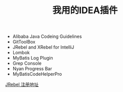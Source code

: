 #+TITLE: 我用的IDEA插件

+ Alibaba Java Codeing Guidelines 
+ GitToolBox
+ JRebel and XRebel for IntelliJ
+ Lombok
+ MyBatis Log Plugin
+ Grep Console
+ Nyan Progress Bar
+ MyBatisCodeHelperPro

[[https://jrebel.qekang.com/][JRebel 注册地址]]


